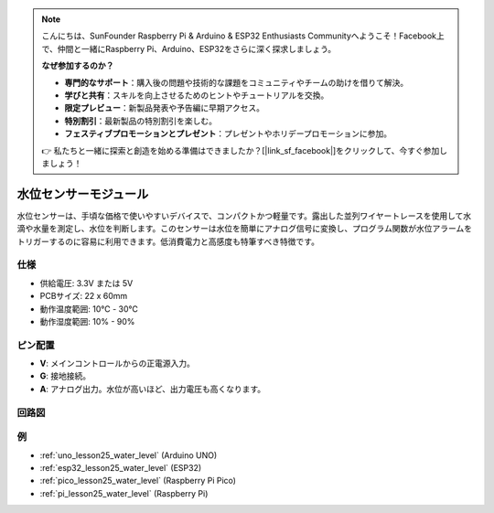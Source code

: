 .. note::

    こんにちは、SunFounder Raspberry Pi & Arduino & ESP32 Enthusiasts Communityへようこそ！Facebook上で、仲間と一緒にRaspberry Pi、Arduino、ESP32をさらに深く探求しましょう。

    **なぜ参加するのか？**

    - **専門的なサポート**：購入後の問題や技術的な課題をコミュニティやチームの助けを借りて解決。
    - **学びと共有**：スキルを向上させるためのヒントやチュートリアルを交換。
    - **限定プレビュー**：新製品発表や予告編に早期アクセス。
    - **特別割引**：最新製品の特別割引を楽しむ。
    - **フェスティブプロモーションとプレゼント**：プレゼントやホリデープロモーションに参加。

    👉 私たちと一緒に探索と創造を始める準備はできましたか？[|link_sf_facebook|]をクリックして、今すぐ参加しましょう！

.. _cpn_water_level:

水位センサーモジュール
=====================================

.. image:: img/25_water_leve_module.png
    :width: 450
    :align: center

.. raw:: html

   <br/>

水位センサーは、手頃な価格で使いやすいデバイスで、コンパクトかつ軽量です。露出した並列ワイヤートレースを使用して水滴や水量を測定し、水位を判断します。このセンサーは水位を簡単にアナログ信号に変換し、プログラム関数が水位アラームをトリガーするのに容易に利用できます。低消費電力と高感度も特筆すべき特徴です。

仕様
---------------------------
* 供給電圧: 3.3V または 5V
* PCBサイズ: 22 x 60mm
* 動作温度範囲: 10℃ - 30℃
* 動作湿度範囲: 10% - 90%

ピン配置
---------------------------
* **V**: メインコントロールからの正電源入力。
* **G**: 接地接続。
* **A**: アナログ出力。水位が高いほど、出力電圧も高くなります。

回路図
---------------------------

.. image:: img/25_water_leve_module_schematic.png
    :width: 100%
    :align: center

.. raw:: html

   <br/>

例
---------------------------
* :ref:`uno_lesson25_water_level` (Arduino UNO)
* :ref:`esp32_lesson25_water_level` (ESP32)
* :ref:`pico_lesson25_water_level` (Raspberry Pi Pico)
* :ref:`pi_lesson25_water_level` (Raspberry Pi)
